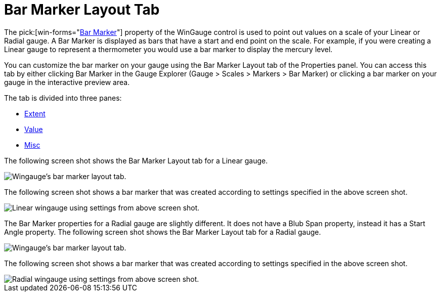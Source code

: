 ﻿////

|metadata|
{
    "name": "wingauge-bar-marker-layout-tab",
    "controlName": ["WinGauge"],
    "tags": ["Charting"],
    "guid": "{9D5E4FE5-803A-4D00-84AA-C9502E2CCACF}",  
    "buildFlags": [],
    "createdOn": "0001-01-01T00:00:00Z"
}
|metadata|
////

= Bar Marker Layout Tab

The  pick:[win-forms="link:{ApiPlatform}win.ultrawingauge{ApiVersion}~infragistics.ultragauge.resources.radialgaugebarmarker.html[Bar Marker]"]  property of the WinGauge control is used to point out values on a scale of your Linear or Radial gauge. A Bar Marker is displayed as bars that have a start and end point on the scale. For example, if you were creating a Linear gauge to represent a thermometer you would use a bar marker to display the mercury level.

You can customize the bar marker on your gauge using the Bar Marker Layout tab of the Properties panel. You can access this tab by either clicking Bar Marker in the Gauge Explorer (Gauge > Scales > Markers > Bar Marker) or clicking a bar marker on your gauge in the interactive preview area.

The tab is divided into three panes:

* link:wingauge-extent-pane.html[Extent]
* link:wingauge-value-pane.html[Value]
* link:wingauge-misc-pane.html[Misc]

The following screen shot shows the Bar Marker Layout tab for a Linear gauge.

image::images/Bar_Marker_Layout_Tab_01.png[Wingauge's bar marker layout tab.]

The following screen shot shows a bar marker that was created according to settings specified in the above screen shot.

image::images/Bar_Marker_Layout_Tab_02.png[Linear wingauge using settings from above screen shot.]

The Bar Marker properties for a Radial gauge are slightly different. It does not have a Blub Span property, instead it has a Start Angle property. The following screen shot shows the Bar Marker Layout tab for a Radial gauge.

image::images/Bar_Marker_Layout_Tab_03.png[Wingauge's bar marker layout tab.]

The following screen shot shows a bar marker that was created according to settings specified in the above screen shot.

image::images/Bar_Marker_Layout_Tab_04.png[Radial wingauge using settings from above screen shot.]
